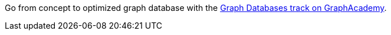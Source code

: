 [.promo.promo-graphacademy]
====
Go from concept to optimized graph database with the link:https://graphacademy.neo4j.com/categories/start/?ref=docs-promo-start[Graph Databases track on GraphAcademy^].
====
